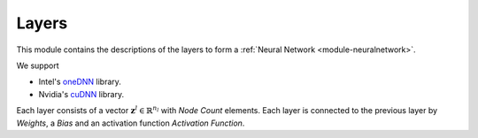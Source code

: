 ******
Layers
******

This module contains the descriptions of the layers to form a :ref:`Neural Network <module-neuralnetwork>`. 

We support

+ Intel's `oneDNN <https://github.com/oneapi-src/oneDNN>`_ library.
+ Nvidia's `cuDNN <https://developer.nvidia.com/cudnn>`_ library.

Each layer consists of a vector :math:`\mathbf{z}^l\in\mathbb{R}^{n_l}` with *Node Count* elements. Each layer is connected to the previous layer by *Weights*, a *Bias* and an activation function *Activation Function*.

